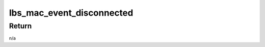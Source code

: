 .. -*- coding: utf-8; mode: rst -*-
.. src-file: drivers/net/wireless/marvell/libertas/cmdresp.c

.. _`lbs_mac_event_disconnected`:

lbs_mac_event_disconnected
==========================

.. c:function:: void lbs_mac_event_disconnected(struct lbs_private *priv, bool locally_generated)

    handles disconnect event. It reports disconnect to upper layer, clean tx/rx packets, reset link state etc.

    :param struct lbs_private \*priv:
        A pointer to struct lbs_private structure

    :param bool locally_generated:
        indicates disconnect was requested locally
        (usually by userspace)

.. _`lbs_mac_event_disconnected.return`:

Return
------

n/a

.. This file was automatic generated / don't edit.

